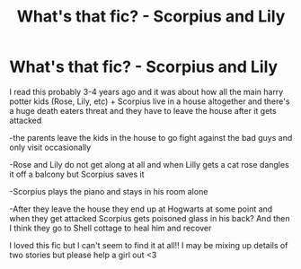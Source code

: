 #+TITLE: What's that fic? - Scorpius and Lily

* What's that fic? - Scorpius and Lily
:PROPERTIES:
:Author: Tyxt3
:Score: 1
:DateUnix: 1584753376.0
:DateShort: 2020-Mar-21
:FlairText: What's That Fic? 
:END:
I read this probably 3-4 years ago and it was about how all the main harry potter kids (Rose, Lily, etc) + Scorpius live in a house altogether and there's a huge death eaters threat and they have to leave the house after it gets attacked

-the parents leave the kids in the house to go fight against the bad guys and only visit occasionally

-Rose and Lily do not get along at all and when Lilly gets a cat rose dangles it off a balcony but Scorpius saves it

-Scorpius plays the piano and stays in his room alone

-After they leave the house they end up at Hogwarts at some point and when they get attacked Scorpius gets poisoned glass in his back? And then I think they go to Shell cottage to heal him and recover

I loved this fic but I can't seem to find it at all!! I may be mixing up details of two stories but please help a girl out <3

